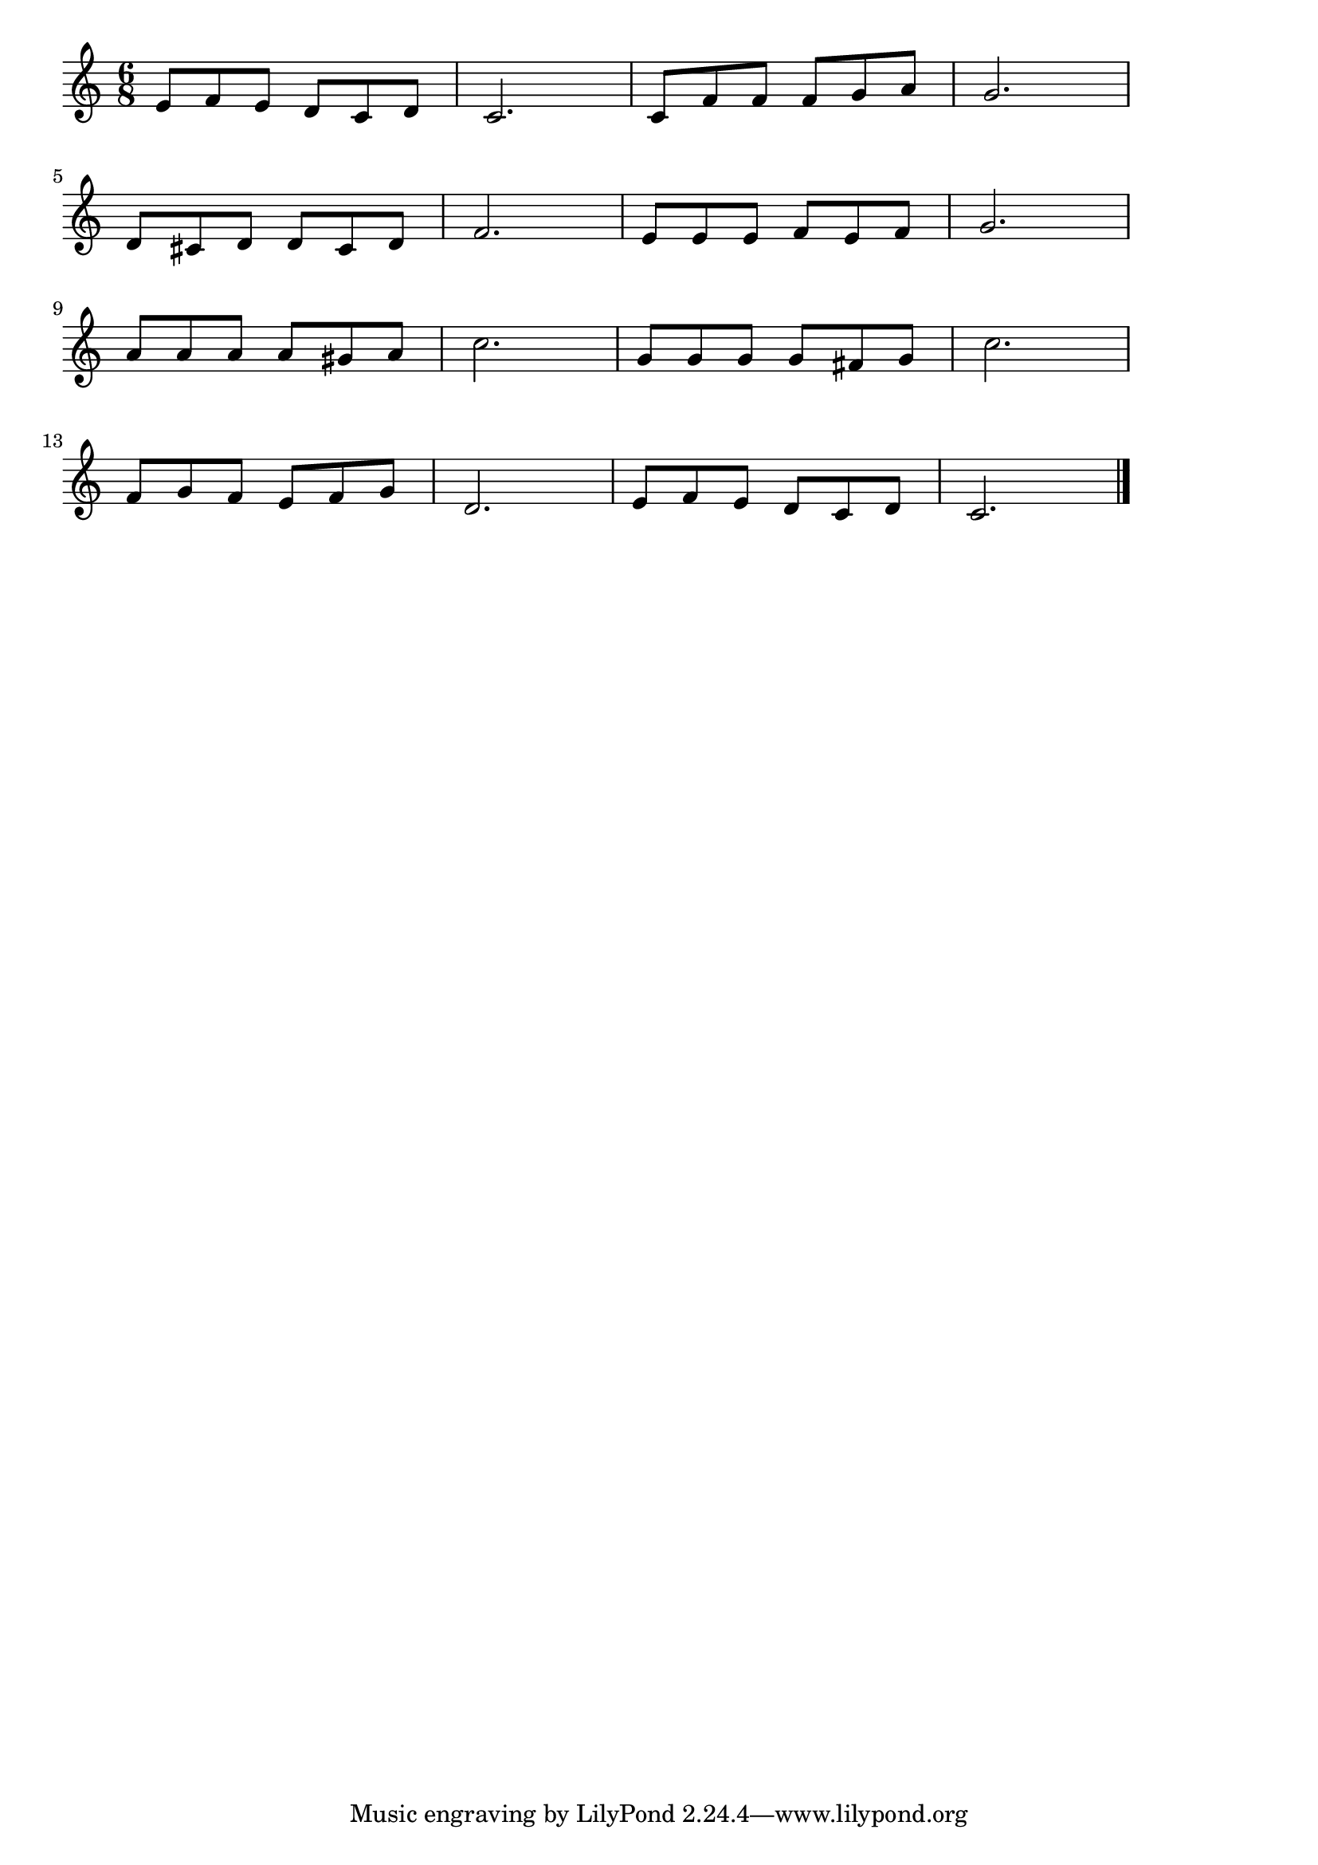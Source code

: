 \version "2.18.2"

% モーツァルトの子守歌
% \index{もーつ@モーツァルトの子守歌}
% \index{こもりうた@モーツァルトの子守歌}

\score {

\layout {
line-width = #170
indent = 0\mm
}

\relative c' {
\key c \major
\time 6/8
\set Score.tempoHideNote = ##t
\tempo 4=120
\numericTimeSignature

e8 f e d c d | % 1
c2. |
c8 f f f g a |
g2. |
\break
d8 cis d d cis d |
f2. |
e8 e e f e f |
g2. |
\break
a8 a a a gis a |
c2. |
g8 g g g fis g |
c2. |
\break
f,8 g f e f g |
d2. |
e8 f e d c d | 
c2. |

\bar "|."
}

\midi {}

}